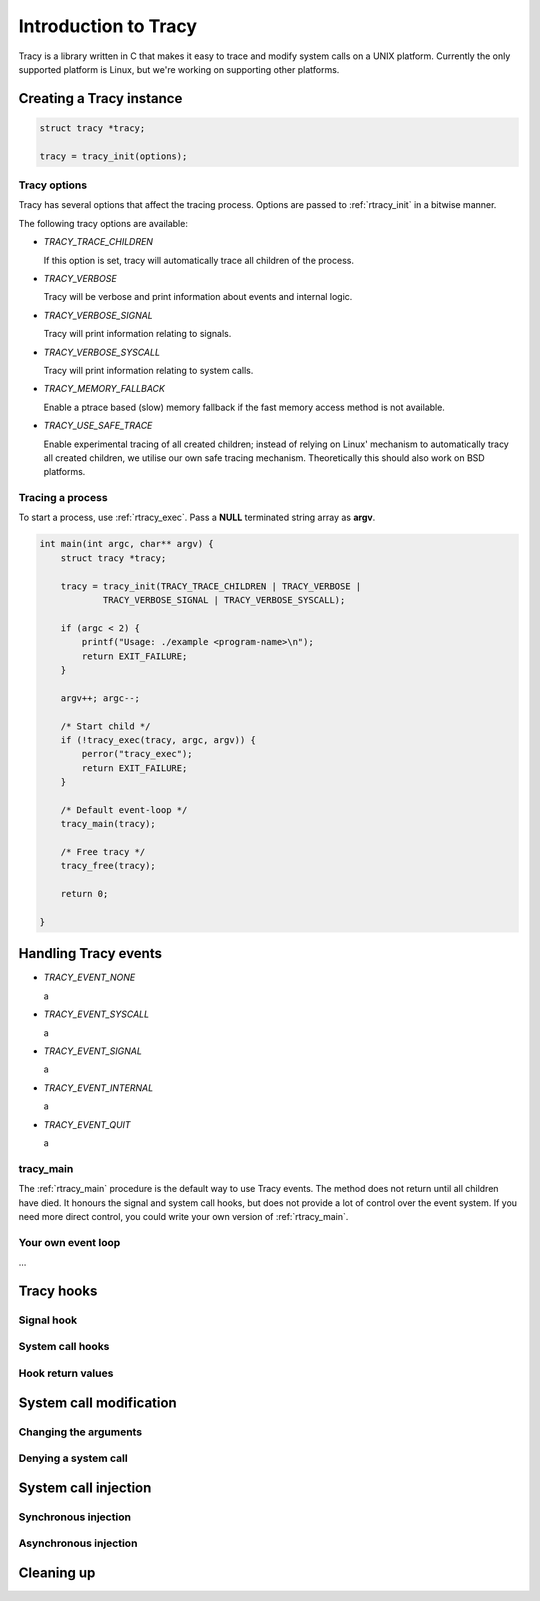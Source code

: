 Introduction to Tracy
=====================

Tracy is a library written in C that makes it easy to trace and modify system
calls on a UNIX platform. Currently the only supported platform is Linux, but
we're working on supporting other platforms.

Creating a Tracy instance
-------------------------

.. code-block:: c

    struct tracy *tracy;

    tracy = tracy_init(options);

.. **

Tracy options
~~~~~~~~~~~~~

Tracy has several options that affect the tracing process.
Options are passed to :ref:`rtracy_init` in a bitwise manner.

The following tracy options are available:

- *TRACY_TRACE_CHILDREN*

  If this option is set, tracy will automatically trace all children of the
  process.

- *TRACY_VERBOSE*

  Tracy will be verbose and print information about events and internal logic.

- *TRACY_VERBOSE_SIGNAL*

  Tracy will print information relating to signals.

- *TRACY_VERBOSE_SYSCALL*

  Tracy will print information relating to system calls.

- *TRACY_MEMORY_FALLBACK*

  Enable a ptrace based (slow) memory fallback if the fast memory access
  method is not available.

- *TRACY_USE_SAFE_TRACE*

  Enable experimental tracing of all created children; instead of relying on
  Linux' mechanism to automatically tracy all created children, we utilise our
  own safe tracing mechanism. Theoretically this should also work on BSD
  platforms.

Tracing a process
~~~~~~~~~~~~~~~~~

To start a process, use :ref:`rtracy_exec`. Pass a **NULL** terminated
string array as **argv**.

.. code-block:: c

    int main(int argc, char** argv) {
        struct tracy *tracy;
    
        tracy = tracy_init(TRACY_TRACE_CHILDREN | TRACY_VERBOSE |
                TRACY_VERBOSE_SIGNAL | TRACY_VERBOSE_SYSCALL);
    
        if (argc < 2) {
            printf("Usage: ./example <program-name>\n");
            return EXIT_FAILURE;
        }
    
        argv++; argc--;
    
        /* Start child */
        if (!tracy_exec(tracy, argc, argv)) {
            perror("tracy_exec");
            return EXIT_FAILURE;
        }

        /* Default event-loop */
        tracy_main(tracy);
    
        /* Free tracy */
        tracy_free(tracy);
    
        return 0;

    }

.. **

Handling Tracy events
---------------------

- *TRACY_EVENT_NONE*

  a

- *TRACY_EVENT_SYSCALL*

  a

- *TRACY_EVENT_SIGNAL*

  a

- *TRACY_EVENT_INTERNAL*

  a

- *TRACY_EVENT_QUIT*

  a

tracy_main
~~~~~~~~~~

The :ref:`rtracy_main` procedure is the default way to use Tracy events.
The method does not return until all children have died. It honours the
signal and system call hooks, but does not provide a lot of control over
the event system. If you need more direct control, you could write your own
version of :ref:`rtracy_main`.

Your own event loop
~~~~~~~~~~~~~~~~~~~

…

Tracy hooks
-----------

Signal hook
~~~~~~~~~~~

System call hooks
~~~~~~~~~~~~~~~~~

Hook return values
~~~~~~~~~~~~~~~~~~


System call modification
------------------------

Changing the arguments
~~~~~~~~~~~~~~~~~~~~~~

Denying a system call
~~~~~~~~~~~~~~~~~~~~~

System call injection
---------------------

Synchronous injection
~~~~~~~~~~~~~~~~~~~~~

Asynchronous injection
~~~~~~~~~~~~~~~~~~~~~~

Cleaning up
-----------

